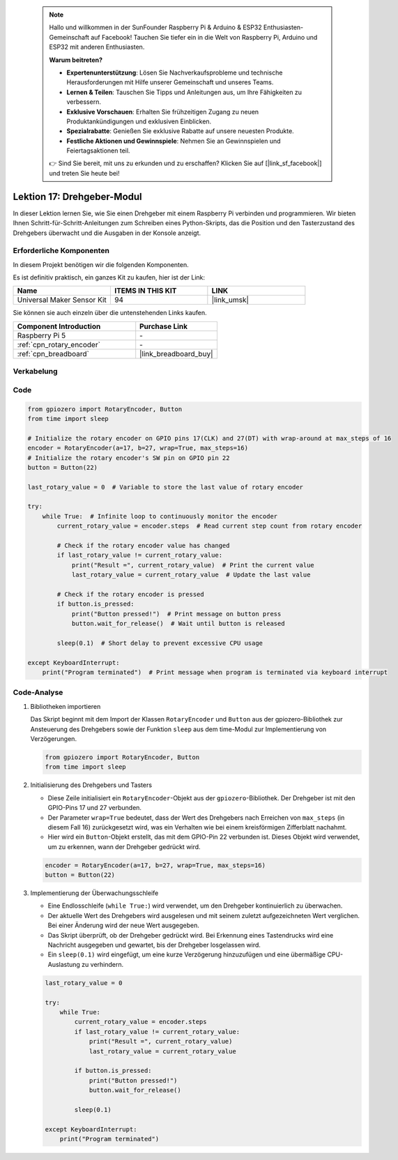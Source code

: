  .. note::

    Hallo und willkommen in der SunFounder Raspberry Pi & Arduino & ESP32 Enthusiasten-Gemeinschaft auf Facebook! Tauchen Sie tiefer ein in die Welt von Raspberry Pi, Arduino und ESP32 mit anderen Enthusiasten.

    **Warum beitreten?**

    - **Expertenunterstützung**: Lösen Sie Nachverkaufsprobleme und technische Herausforderungen mit Hilfe unserer Gemeinschaft und unseres Teams.
    - **Lernen & Teilen**: Tauschen Sie Tipps und Anleitungen aus, um Ihre Fähigkeiten zu verbessern.
    - **Exklusive Vorschauen**: Erhalten Sie frühzeitigen Zugang zu neuen Produktankündigungen und exklusiven Einblicken.
    - **Spezialrabatte**: Genießen Sie exklusive Rabatte auf unsere neuesten Produkte.
    - **Festliche Aktionen und Gewinnspiele**: Nehmen Sie an Gewinnspielen und Feiertagsaktionen teil.

    👉 Sind Sie bereit, mit uns zu erkunden und zu erschaffen? Klicken Sie auf [|link_sf_facebook|] und treten Sie heute bei!

.. _pi_lesson17_rotary_encoder:

Lektion 17: Drehgeber-Modul
==================================

In dieser Lektion lernen Sie, wie Sie einen Drehgeber mit einem Raspberry Pi verbinden und programmieren. Wir bieten Ihnen Schritt-für-Schritt-Anleitungen zum Schreiben eines Python-Skripts, das die Position und den Tasterzustand des Drehgebers überwacht und die Ausgaben in der Konsole anzeigt.

Erforderliche Komponenten
-----------------------------

In diesem Projekt benötigen wir die folgenden Komponenten.

Es ist definitiv praktisch, ein ganzes Kit zu kaufen, hier ist der Link:

.. list-table::
    :widths: 20 20 20
    :header-rows: 1

    *   - Name	
        - ITEMS IN THIS KIT
        - LINK
    *   - Universal Maker Sensor Kit
        - 94
        - |link_umsk|

Sie können sie auch einzeln über die untenstehenden Links kaufen.

.. list-table::
    :widths: 30 20
    :header-rows: 1

    *   - Component Introduction
        - Purchase Link

    *   - Raspberry Pi 5
        - \-
    *   - :ref:`cpn_rotary_encoder`
        - \-
    *   - :ref:`cpn_breadboard`
        - |link_breadboard_buy|

Verkabelung
---------------------------

.. image:: img/Lesson_17_Rotary_encoder_Pi_bb.png
    :width: 100%

Code
---------------------------

.. code-block:: python

   from gpiozero import RotaryEncoder, Button  
   from time import sleep  

   # Initialize the rotary encoder on GPIO pins 17(CLK) and 27(DT) with wrap-around at max_steps of 16
   encoder = RotaryEncoder(a=17, b=27, wrap=True, max_steps=16)
   # Initialize the rotary encoder's SW pin on GPIO pin 22
   button = Button(22)

   last_rotary_value = 0  # Variable to store the last value of rotary encoder

   try:
       while True:  # Infinite loop to continuously monitor the encoder
           current_rotary_value = encoder.steps  # Read current step count from rotary encoder

           # Check if the rotary encoder value has changed
           if last_rotary_value != current_rotary_value:
               print("Result =", current_rotary_value)  # Print the current value
               last_rotary_value = current_rotary_value  # Update the last value

           # Check if the rotary encoder is pressed
           if button.is_pressed:
               print("Button pressed!")  # Print message on button press
               button.wait_for_release()  # Wait until button is released

           sleep(0.1)  # Short delay to prevent excessive CPU usage

   except KeyboardInterrupt:
       print("Program terminated")  # Print message when program is terminated via keyboard interrupt


Code-Analyse
---------------------------

#. Bibliotheken importieren
   
   Das Skript beginnt mit dem Import der Klassen ``RotaryEncoder`` und ``Button`` aus der gpiozero-Bibliothek zur Ansteuerung des Drehgebers sowie der Funktion ``sleep`` aus dem time-Modul zur Implementierung von Verzögerungen.

   .. code-block:: python

      from gpiozero import RotaryEncoder, Button  
      from time import sleep  

#. Initialisierung des Drehgebers und Tasters
   
   - Diese Zeile initialisiert ein ``RotaryEncoder``-Objekt aus der ``gpiozero``-Bibliothek. Der Drehgeber ist mit den GPIO-Pins 17 und 27 verbunden. 
   - Der Parameter ``wrap=True`` bedeutet, dass der Wert des Drehgebers nach Erreichen von ``max_steps`` (in diesem Fall 16) zurückgesetzt wird, was ein Verhalten wie bei einem kreisförmigen Zifferblatt nachahmt.
   - Hier wird ein ``Button``-Objekt erstellt, das mit dem GPIO-Pin 22 verbunden ist. Dieses Objekt wird verwendet, um zu erkennen, wann der Drehgeber gedrückt wird.

   .. code-block:: python

      encoder = RotaryEncoder(a=17, b=27, wrap=True, max_steps=16)
      button = Button(22)

#. Implementierung der Überwachungsschleife
   
   - Eine Endlosschleife (``while True:``) wird verwendet, um den Drehgeber kontinuierlich zu überwachen.
   - Der aktuelle Wert des Drehgebers wird ausgelesen und mit seinem zuletzt aufgezeichneten Wert verglichen. Bei einer Änderung wird der neue Wert ausgegeben.
   - Das Skript überprüft, ob der Drehgeber gedrückt wird. Bei Erkennung eines Tastendrucks wird eine Nachricht ausgegeben und gewartet, bis der Drehgeber losgelassen wird.
   - Ein ``sleep(0.1)`` wird eingefügt, um eine kurze Verzögerung hinzuzufügen und eine übermäßige CPU-Auslastung zu verhindern.

   .. raw:: html

      <br/>

   .. code-block:: python

      last_rotary_value = 0

      try:
          while True:
              current_rotary_value = encoder.steps
              if last_rotary_value != current_rotary_value:
                  print("Result =", current_rotary_value)
                  last_rotary_value = current_rotary_value

              if button.is_pressed:
                  print("Button pressed!")
                  button.wait_for_release()

              sleep(0.1)

      except KeyboardInterrupt:
          print("Program terminated")